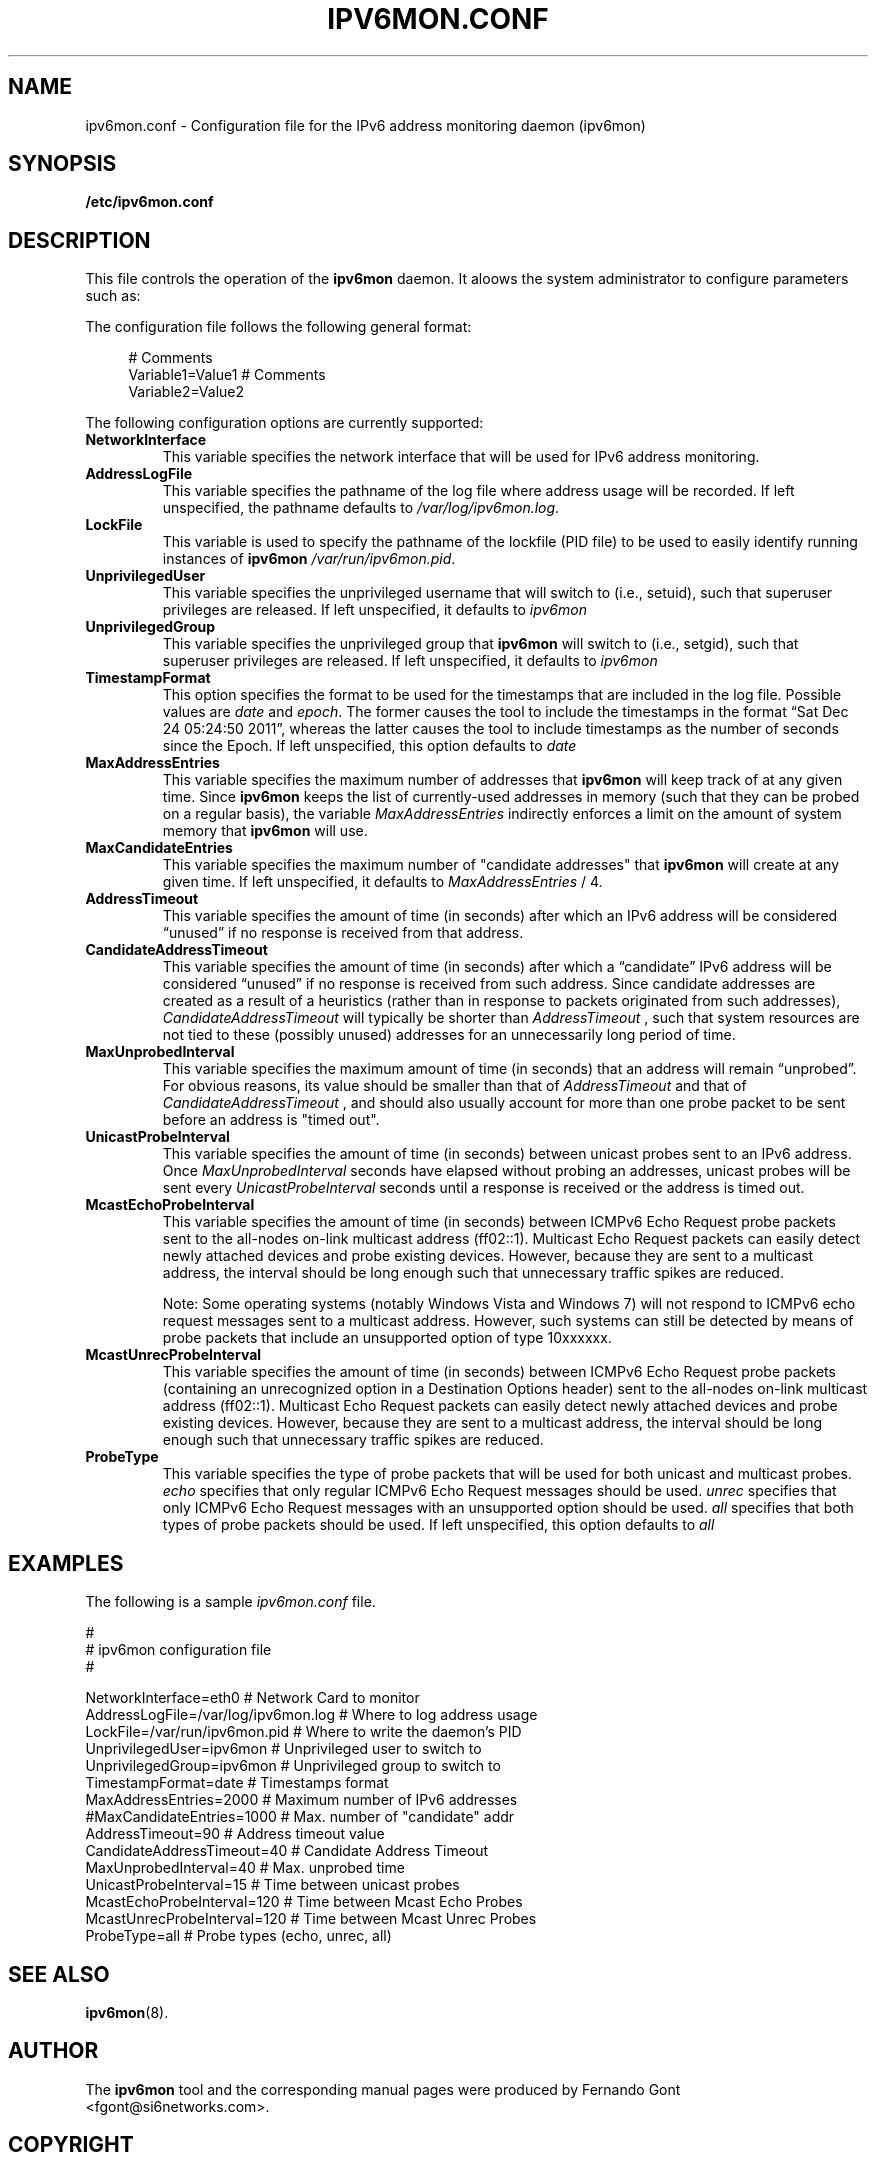 .TH IPV6MON.CONF 5
.SH NAME
ipv6mon.conf \- Configuration file for the IPv6 address monitoring daemon (ipv6mon)
.SH SYNOPSIS
.B /etc/ipv6mon.conf
.SH DESCRIPTION
This file controls the operation of the
.B ipv6mon
daemon. It aloows the system administrator to configure parameters such as:
.TS
tab (@);
l l.
@\+ Network interface card to use for address monitoring
@\+ Type of probe packets to use
@\+ Various timing paramaters (such as probe frequency)
.TE

The configuration file follows the following general format:
.sp
.RS 4
.nf
  # Comments
  Variable1=Value1  # Comments
  Variable2=Value2
  
.fi
.RE

The following configuration options are currently supported:
.TP
\fBNetworkInterface\fR 
This variable specifies the network interface that will be used for IPv6 address monitoring.
.TP
\fBAddressLogFile\fR
This variable specifies the pathname of the log file where address usage will be recorded. If left unspecified, the pathname defaults to
.IR /var/log/ipv6mon.log . 
.TP
\fBLockFile\fR
This variable is used to specify the pathname of the lockfile (PID file) to be used to easily identify running instances of
.B ipv6mon 
. If left unspecified, it defaults to 
.IR /var/run/ipv6mon.pid . 
.TP
\fBUnprivilegedUser\fR
This variable specifies the unprivileged username that 
. ipv6mon
will switch to (i.e., setuid), such that superuser privileges are released. If left unspecified, it defaults to 
.IR ipv6mon
.
.TP
\fBUnprivilegedGroup\fR
This variable specifies the unprivileged group that
. B ipv6mon
will switch to (i.e., setgid), such that superuser privileges are released. If left unspecified, it defaults to 
.IR ipv6mon
.
.TP
\fBTimestampFormat\fR
This option specifies the format to be used for the timestamps that are included in the log file. Possible values are 
.IR date
and 
.IR epoch .
The former causes the tool to include the timestamps in the format “Sat Dec 24 05:24:50 2011”, whereas the latter causes the tool to include timestamps as the number of seconds since the Epoch. If left unspecified, this option defaults to
.IR date
. 
.TP
\fBMaxAddressEntries\fR
This variable specifies the maximum number of addresses that
.B ipv6mon
will keep track of at any given time. Since
.B ipv6mon
keeps the list of currently-used addresses in memory (such that they can be probed on a regular basis), the variable
.IR MaxAddressEntries
indirectly enforces a limit on the amount of system memory that
.B ipv6mon
will use.
.TP
\fBMaxCandidateEntries\fR
This variable specifies the maximum number of "candidate addresses" that
.B ipv6mon
will create at any given time. If left unspecified, it defaults to
.IR MaxAddressEntries
/ 4.
.TP
\fBAddressTimeout\fR
This variable specifies the amount of time (in seconds) after which an IPv6 address will be considered “unused” if no response is received from that address. 
.TP
\fBCandidateAddressTimeout\fR
This variable specifies the amount of time (in seconds) after which a “candidate” IPv6 address will be considered “unused” if no response is received from such address. Since candidate addresses are created as a result of a heuristics (rather than in response to packets originated from such addresses),
.IR CandidateAddressTimeout
will typically be shorter than
.IR AddressTimeout 
, such that system resources are not tied to these (possibly unused) addresses for an unnecessarily long period of time. 
.TP
\fBMaxUnprobedInterval\fR
This variable specifies the maximum amount of time (in seconds) that an address will remain “unprobed”. For obvious reasons, its value should be smaller than that of
.IR AddressTimeout
and that of
.IR CandidateAddressTimeout
, and should also usually account for more than one probe packet to be sent before an address is "timed out". 
.TP
\fBUnicastProbeInterval\fR
This variable specifies the amount of time (in seconds) between unicast probes sent to an IPv6 address. Once
.IR MaxUnprobedInterval
seconds have elapsed without probing an addresses, unicast probes will be sent every
.IR UnicastProbeInterval
seconds until a response is received or the address is timed out. 
.TP 
\fBMcastEchoProbeInterval\fR
This variable specifies the amount of time (in seconds) between ICMPv6 Echo Request probe packets sent to the all-nodes on-link multicast address (ff02::1). Multicast Echo Request packets can easily detect newly attached devices and probe existing devices. However, because they are sent to a multicast address, the interval should be long enough such that unnecessary traffic spikes are reduced. 

Note: Some operating systems (notably Windows Vista and Windows 7) will not respond to ICMPv6 echo request messages sent to a multicast address. However, such systems can still be detected by means of probe packets that include an unsupported option of type 10xxxxxx. 

.TP
\fBMcastUnrecProbeInterval 
This variable specifies the amount of time (in seconds) between ICMPv6 Echo Request probe packets (containing an unrecognized option in a Destination Options header) sent to the all-nodes on-link multicast address (ff02::1). Multicast Echo Request packets can easily detect newly attached devices and probe existing devices. However, because they are sent to a multicast address, the interval should be long enough such that unnecessary traffic spikes are reduced. 
 

.TP
\fBProbeType
This variable specifies the type of probe packets that will be used for both unicast and multicast probes. 
.IR echo
specifies that only regular ICMPv6 Echo Request messages should be used. 
.IR unrec
specifies that only ICMPv6 Echo Request messages with an unsupported option should be used. 
.IR all
specifies that both types of probe packets should be used. If left unspecified, this option defaults to
.IR all
.

.SH EXAMPLES
The following is a sample
.IR ipv6mon.conf
file.
.sp

.nf
#
# ipv6mon configuration file
#

NetworkInterface=eth0               # Network Card to monitor
AddressLogFile=/var/log/ipv6mon.log # Where to log address usage
LockFile=/var/run/ipv6mon.pid       # Where to write the daemon's PID
UnprivilegedUser=ipv6mon            # Unprivileged user to switch to
UnprivilegedGroup=ipv6mon           # Unprivileged group to switch to
TimestampFormat=date                # Timestamps format
MaxAddressEntries=2000              # Maximum number of IPv6 addresses
#MaxCandidateEntries=1000           # Max. number of "candidate" addr
AddressTimeout=90                   # Address timeout value
CandidateAddressTimeout=40          # Candidate Address Timeout
MaxUnprobedInterval=40              # Max. unprobed time
UnicastProbeInterval=15             # Time between unicast probes
McastEchoProbeInterval=120          # Time between Mcast Echo Probes
McastUnrecProbeInterval=120         # Time between Mcast Unrec Probes
ProbeType=all                       # Probe types (echo, unrec, all)
  
.fi
.RE
.SH "SEE ALSO"
.BR ipv6mon (8).

.SH AUTHOR
The
.B ipv6mon
tool and the corresponding manual pages were produced by Fernando Gont <fgont@si6networks.com>.

.SH COPYRIGHT
Copyright (c) 2011-2012 Fernando Gont.

Permission is granted to copy, distribute and/or modify this document under the terms of the GNU Free Documentation License, Version 1.3 or any later version published by the Free Software Foundation; with the Invariant Sections being just "AUTHOR" and "COPYRIGHT", with no Front-Cover Texts, and with no Back-Cover Texts.  A copy of the license is available at
.IR <http://www.gnu.org/licenses/fdl.html> .

